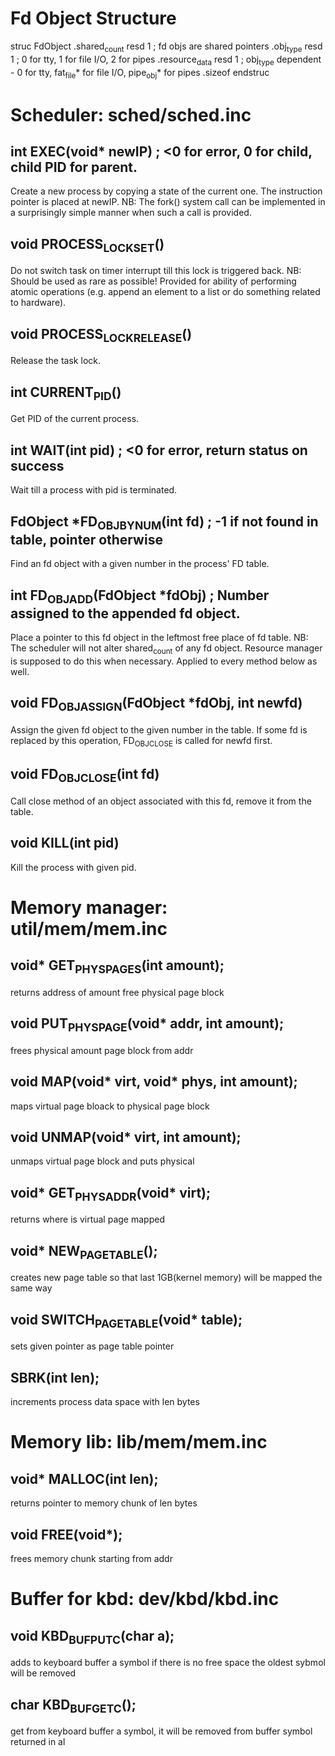 * Fd Object Structure
struc FdObject
    .shared_count  resd 1 ; fd objs are shared pointers
    .obj_type      resd 1 ; 0 for tty, 1 for file I/O, 2 for pipes
    .resource_data resd 1 ; obj_type dependent - 0 for tty, fat_file* for file I/O, pipe_obj* for pipes
    .sizeof
endstruc

* Scheduler: sched/sched.inc
** int EXEC(void* newIP) ; <0 for error, 0 for child, child PID for parent.
Create a new process by copying a state of the current one. The instruction pointer is placed at newIP.
NB: The fork() system call can be implemented in a surprisingly simple manner when such a call is provided.
** void PROCESS_LOCK_SET()
Do not switch task on timer interrupt till this lock is triggered back.
NB: Should be used as rare as possible! Provided for ability of performing atomic
    operations (e.g. append an element to a list or do something related to hardware).
** void PROCESS_LOCK_RELEASE()
Release the task lock.
** int CURRENT_PID()
Get PID of the current process.
** int WAIT(int pid) ; <0 for error, return status on success
Wait till a process with pid is terminated.
** FdObject *FD_OBJ_BY_NUM(int fd) ; -1 if not found in table, pointer otherwise
Find an fd object with a given number in the process' FD table.
** int FD_OBJ_ADD(FdObject *fdObj) ; Number assigned to the appended fd object.
Place a pointer to this fd object in the leftmost free place of fd table.
NB: The scheduler will not alter shared_count of any fd object.
    Resource manager is supposed to do this when necessary.
    Applied to every method below as well.
** void FD_OBJ_ASSIGN(FdObject *fdObj, int newfd)
Assign the given fd object to the given number in the table. 
If some fd is replaced by this operation, FD_OBJ_CLOSE is called for newfd first.
** void FD_OBJ_CLOSE(int fd)
Call close method of an object associated with this fd, remove it from the table.
** void KILL(int pid)
Kill the process with given pid.

* Memory manager: util/mem/mem.inc
** void* GET_PHYS_PAGES(int amount);
   returns address of amount free physical page block
** void PUT_PHYS_PAGE(void* addr, int amount);
   frees physical amount page block from addr
** void MAP(void* virt, void* phys, int amount);
   maps virtual page bloack to physical page block
** void UNMAP(void* virt, int amount);
   unmaps virtual page block and puts physical
** void* GET_PHYS_ADDR(void* virt);
   returns where is virtual page mapped
** void* NEW_PAGE_TABLE();
   creates new page table so that last 1GB(kernel memory) will be mapped the same way
** void SWITCH_PAGE_TABLE(void* table);
   sets given pointer as page table pointer
** SBRK(int len);
   increments process data space with len bytes

* Memory lib: lib/mem/mem.inc
** void* MALLOC(int len);
   returns pointer to memory chunk of len bytes
** void FREE(void*);
   frees memory chunk starting from addr

* Buffer for kbd: dev/kbd/kbd.inc
** void KBD_BUF_PUTC(char a);
   adds to keyboard buffer a symbol
   if there is no free space the oldest sybmol will be removed
** char KBD_BUF_GETC();
   get from keyboard buffer a symbol, it will be removed from buffer
   symbol returned in al
